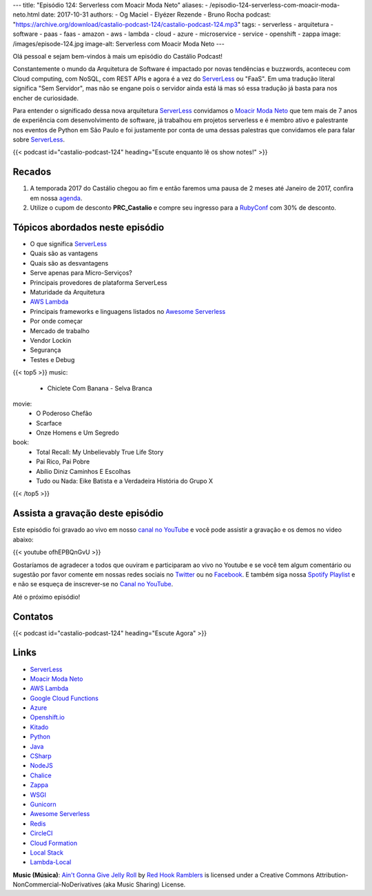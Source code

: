 ---
title: "Episódio 124: Serverless com Moacir Moda Neto"
aliases:
- /episodio-124-serverless-com-moacir-moda-neto.html
date: 2017-10-31
authors:
- Og Maciel
- Elyézer Rezende
- Bruno Rocha
podcast: "https://archive.org/download/castalio-podcast-124/castalio-podcast-124.mp3"
tags:
- serverless
- arquitetura
- software
- paas
- faas
- amazon
- aws
- lambda
- cloud
- azure
- microservice
- service
- openshift
- zappa
image: /images/episode-124.jpg
image-alt: Serverless com Moacir Moda Neto
---

Olá pessoal e sejam bem-vindos à mais um episódio do Castálio Podcast!

Constantemente o mundo da Arquitetura de Software é impactado por novas
tendências e buzzwords, aconteceu com Cloud computing, com NoSQL, com REST APIs
e agora é a vez do `ServerLess`_ ou "FaaS". Em uma tradução literal significa
"Sem Servidor", mas não se engane pois o servidor ainda está lá mas só essa
tradução já basta para nos encher de curiosidade.

Para entender o significado dessa nova arquitetura `ServerLess`_ convidamos o
`Moacir Moda Neto`_ que tem mais de 7 anos de experiência com desenvolvimento
de software, já trabalhou em projetos serverless e é membro ativo e palestrante
nos eventos de Python em São Paulo e foi justamente por conta de uma dessas
palestras que convidamos ele para falar sobre `ServerLess`_.

.. more

.. raw:: html

    <div class="clearfix"></div>

{{< podcast id="castalio-podcast-124" heading="Escute enquanto lê os show notes!" >}}


Recados
=======

1) A temporada 2017 do Castálio chegou ao fim e então faremos uma pausa de
   2 meses até Janeiro de 2017, confira em nossa `agenda
   <http://castalio.info/agenda.html>`_.

2) Utilize o cupom de desconto **PRC_Castalio** e compre seu ingresso para a
   `RubyConf <http://eventos.locaweb.com.br/proximos-eventos/rubyconf-2017/>`_
   com 30% de desconto.

Tópicos abordados neste episódio
================================

* O que significa `ServerLess`_
* Quais são as vantagens
* Quais são as desvantagens
* Serve apenas para Micro-Serviços?
* Principais provedores de plataforma ServerLess
* Maturidade da Arquitetura
* `AWS Lambda`_
* Principais frameworks e linguagens listados no `Awesome Serverless`_
* Por onde começar
* Mercado de trabalho
* Vendor Lockin
* Segurança
* Testes e Debug

{{< top5 >}}
music:
    * Chiclete Com Banana - Selva Branca
movie:
    * O Poderoso Chefão
    * Scarface
    * Onze Homens e Um Segredo
book:
    * Total Recall: My Unbelievably True Life Story
    * Pai Rico, Pai Pobre
    * Abílio Diniz Caminhos E Escolhas
    * Tudo ou Nada: Eike Batista e a Verdadeira História do Grupo X
{{< /top5 >}}


Assista a gravação deste episódio
=================================

Este episódio foi gravado ao vivo em nosso `canal no YouTube
<http://youtube.com/castaliopodcast>`_ e você pode assistir a gravação e os
demos no video abaixo:

{{< youtube ofhEPBQnGvU >}}

Gostaríamos de agradecer a todos que ouviram e participaram ao vivo no Youtube
e se você tem algum comentário ou sugestão por favor comente em nossas redes
sociais no `Twitter <https://twitter.com/castaliopod>`_ ou no `Facebook
<https://www.facebook.com/castaliopod>`_. E também siga nossa `Spotify Playlist
<https://open.spotify.com/user/elyezermr/playlist/0PDXXZRXbJNTPVSnopiMXg>`_ e e
não se esqueça de inscrever-se no `Canal no YouTube
<http://youtube.com/castaliopodcast>`_.

Até o próximo episódio!

Contatos
========

.. raw:: html

    <div class="row">
        <div class="col-md-4">
            <p>
            <div class="media">
            <div class="media-left">
                <img class="media-object rounded-circle img-thumbnail" src="https://avatars0.githubusercontent.com/u/549428?s=460&v=4" alt="Moacir Moda" width="200px">
            </div>
            <div class="media-body">
                <h4 class="media-heading">Moacir Moda</h4>
                <ul class="list-unstyled">
                    <li><i class="bi bi-twitter"></i> <a href="https://twitter.com/moamoda">Twitter</a></li>
                    <li><i class="bi bi-github"></i> <a href="https://github.com/moacirmoda">Github</a></li>
                    <li><i class="bi bi-link"></i> <a href="http://moacirmoda.com">Site</a></li>
                </ul>
            </div>
            </div>
            </p>
        </div>
    </div>

{{< podcast id="castalio-podcast-124" heading="Escute Agora" >}}


Links
=====

* `ServerLess`_
* `Moacir Moda Neto`_
* `AWS Lambda`_
* `Google Cloud Functions`_
* `Azure`_
* `Openshift.io`_
* `Kitado`_
* `Python`_
* `Java`_
* `CSharp`_
* `NodeJS`_
* `Chalice`_
* `Zappa`_
* `WSGI`_
* `Gunicorn`_
* `Awesome Serverless`_
* `Redis`_
* `CircleCI`_
* `Cloud Formation`_
* `Local Stack`_
* `Lambda-Local`_


.. class:: alert alert-info

    **Music (Música)**: `Ain't Gonna Give Jelly Roll`_ by `Red Hook Ramblers`_ is licensed under a Creative Commons Attribution-NonCommercial-NoDerivatives (aka Music Sharing) License.

.. Mentioned
.. _ServerLess: https://en.wikipedia.org/wiki/Serverless_computing
.. _Moacir Moda Neto: http://moacirmoda.com
.. _AWS Lambda: https://aws.amazon.com/pt/lambda/
.. _Google Cloud Functions: https://cloud.google.com/functions/?hl=pt-br
.. _Azure: https://azure.microsoft.com/pt-br/services/functions/
.. _Openshift.io: https://openshift.io/
.. _Kitado: https://www.kitado.com.br/
.. _Python: http://python.org
.. _Java: http://java.com
.. _CSharp: https://pt.wikipedia.org/wiki/C_Sharp
.. _NodeJS: https://nodejs.org/en/
.. _Chalice: https://github.com/aws/chalice
.. _Zappa: https://www.zappa.io/
.. _WSGI: https://en.wikipedia.org/wiki/Web_Server_Gateway_Interface
.. _Gunicorn: http://gunicorn.org/
.. _Awesome Serverless: https://github.com/anaibol/awesome-serverless
.. _Redis: https://redis.io/
.. _CircleCI: https://circleci.com/
.. _Cloud Formation: https://aws.amazon.com/pt/cloudformation/
.. _Local Stack: https://github.com/localstack/localstack
.. _Lambda-Local: https://www.npmjs.com/package/lambda-local

.. Footer
.. _Ain't Gonna Give Jelly Roll: http://freemusicarchive.org/music/Red_Hook_Ramblers/Live__WFMU_on_Antique_Phonograph_Music_Program_with_MAC_Feb_8_2011/Red_Hook_Ramblers_-_12_-_Aint_Gonna_Give_Jelly_Roll
.. _Red Hook Ramblers: http://www.redhookramblers.com/
